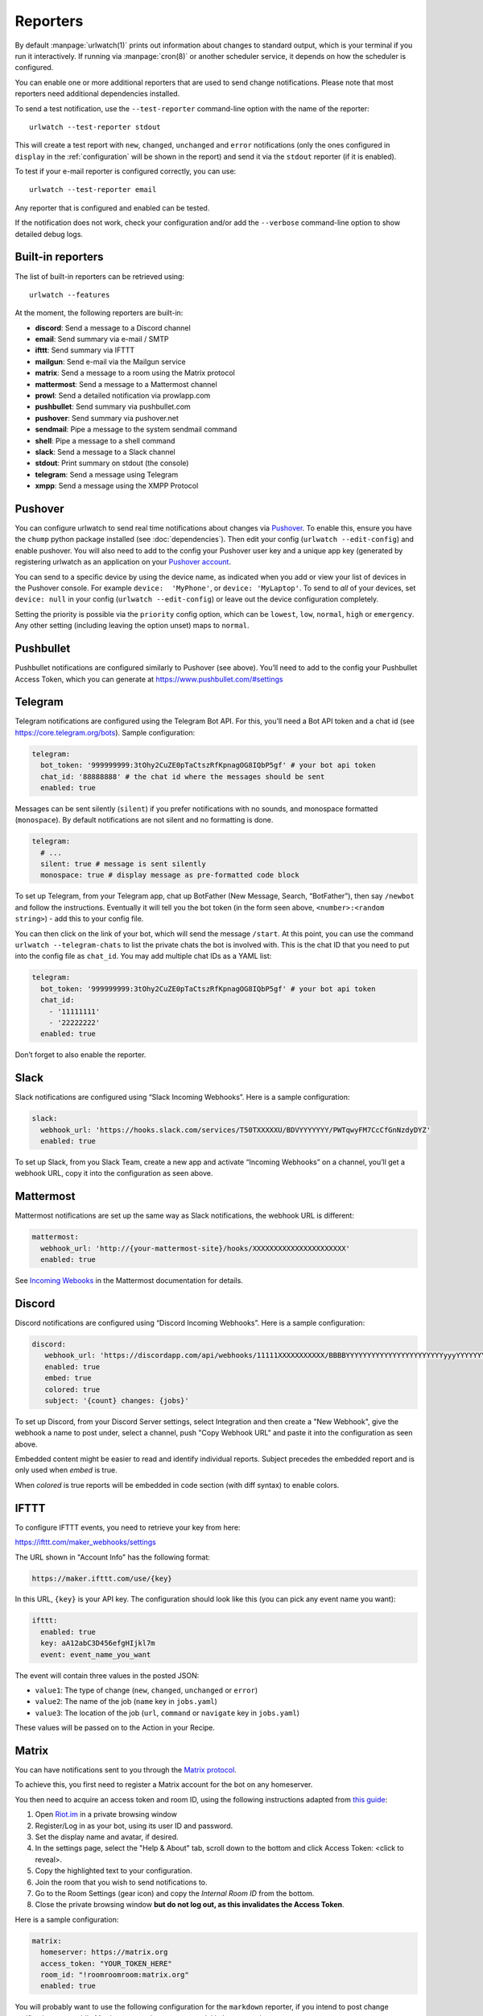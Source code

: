 .. _reporters:

Reporters
=========

.. only:: man

   Synopsis
   --------

   urlwatch --edit-config

   Description
   -----------


By default :manpage:`urlwatch(1)` prints out information about changes to standard
output, which is your terminal if you run it interactively. If running
via :manpage:`cron(8)` or another scheduler service, it depends on how the scheduler
is configured.

You can enable one or more additional reporters that are used to send
change notifications. Please note that most reporters need additional
dependencies installed.

.. only:: html or pdf

    See :ref:`configuration` on how to edit the configuration.

.. only:: man

    See :manpage:`urlwatch-config(5)` for generic config settings.

To send a test notification, use the ``--test-reporter`` command-line option
with the name of the reporter::

    urlwatch --test-reporter stdout

This will create a test report with ``new``, ``changed``, ``unchanged`` and
``error`` notifications (only the ones configured in ``display`` in the
:ref:`configuration` will be shown in the report) and send it via the
``stdout`` reporter (if it is enabled).

To test if your e-mail reporter is configured correctly, you can use::

   urlwatch --test-reporter email

Any reporter that is configured and enabled can be tested.

If the notification does not work, check your configuration and/or add
the ``--verbose`` command-line option to show detailed debug logs.


Built-in reporters
------------------

The list of built-in reporters can be retrieved using::

    urlwatch --features

At the moment, the following reporters are built-in:

- **discord**: Send a message to a Discord channel
- **email**: Send summary via e-mail / SMTP
- **ifttt**: Send summary via IFTTT
- **mailgun**: Send e-mail via the Mailgun service
- **matrix**: Send a message to a room using the Matrix protocol
- **mattermost**: Send a message to a Mattermost channel
- **prowl**: Send a detailed notification via prowlapp.com
- **pushbullet**: Send summary via pushbullet.com
- **pushover**: Send summary via pushover.net
- **sendmail**: Pipe a message to the system sendmail command
- **shell**: Pipe a message to a shell command
- **slack**: Send a message to a Slack channel
- **stdout**: Print summary on stdout (the console)
- **telegram**: Send a message using Telegram
- **xmpp**: Send a message using the XMPP Protocol

.. To convert the "urlwatch --features" output, use:
   sed -e 's/^  \* \(.*\) - \(.*\)$/- **\1**: \2/'


Pushover
--------

You can configure urlwatch to send real time notifications about changes
via `Pushover`_. To enable this, ensure you have the
``chump`` python package installed (see :doc:`dependencies`). Then edit your config
(``urlwatch --edit-config``) and enable pushover. You will also need to
add to the config your Pushover user key and a unique app key (generated
by registering urlwatch as an application on your `Pushover account`_.

.. _Pushover: https://pushover.net/
.. _Pushover account: https://pushover.net/apps/build

You can send to a specific device by using the device name, as indicated
when you add or view your list of devices in the Pushover console. For
example ``device:  'MyPhone'``, or ``device: 'MyLaptop'``. To send to
*all* of your devices, set ``device: null`` in your config
(``urlwatch --edit-config``) or leave out the device configuration
completely.

Setting the priority is possible via the ``priority`` config option, which
can be ``lowest``, ``low``, ``normal``, ``high`` or ``emergency``. Any
other setting (including leaving the option unset) maps to ``normal``.

Pushbullet
----------

Pushbullet notifications are configured similarly to Pushover (see
above). You’ll need to add to the config your Pushbullet Access Token,
which you can generate at https://www.pushbullet.com/#settings

Telegram
--------

Telegram notifications are configured using the Telegram Bot API. For
this, you’ll need a Bot API token and a chat id (see
https://core.telegram.org/bots). Sample configuration:

.. code:: yaml

   telegram:
     bot_token: '999999999:3tOhy2CuZE0pTaCtszRfKpnagOG8IQbP5gf' # your bot api token
     chat_id: '88888888' # the chat id where the messages should be sent
     enabled: true

Messages can be sent silently (``silent``) if you prefer notifications
with no sounds, and monospace formatted (``monospace``).
By default notifications are not silent and no formatting is done.

.. code:: yaml

   telegram:
     # ...
     silent: true # message is sent silently
     monospace: true # display message as pre-formatted code block

To set up Telegram, from your Telegram app, chat up BotFather (New
Message, Search, “BotFather”), then say ``/newbot`` and follow the
instructions. Eventually it will tell you the bot token (in the form
seen above, ``<number>:<random string>``) - add this to your config
file.

You can then click on the link of your bot, which will send the message
``/start``. At this point, you can use the command
``urlwatch --telegram-chats`` to list the private chats the bot is
involved with. This is the chat ID that you need to put into the config
file as ``chat_id``. You may add multiple chat IDs as a YAML list:

.. code:: yaml

   telegram:
     bot_token: '999999999:3tOhy2CuZE0pTaCtszRfKpnagOG8IQbP5gf' # your bot api token
     chat_id:
       - '11111111'
       - '22222222'
     enabled: true

Don’t forget to also enable the reporter.

Slack
-----

Slack notifications are configured using “Slack Incoming Webhooks”. Here
is a sample configuration:

.. code:: yaml

   slack:
     webhook_url: 'https://hooks.slack.com/services/T50TXXXXXU/BDVYYYYYYY/PWTqwyFM7CcCfGnNzdyDYZ'
     enabled: true

To set up Slack, from you Slack Team, create a new app and activate
“Incoming Webhooks” on a channel, you’ll get a webhook URL, copy it into
the configuration as seen above.

Mattermost
----------

Mattermost notifications are set up the same way as Slack notifications,
the webhook URL is different:

.. code:: yaml

   mattermost:
     webhook_url: 'http://{your-mattermost-site}/hooks/XXXXXXXXXXXXXXXXXXXXXX'
     enabled: true

See `Incoming Webooks <https://developers.mattermost.com/integrate/incoming-webhooks/>`__
in the Mattermost documentation for details.

Discord
-------

Discord notifications are configured using “Discord Incoming Webhooks”. Here
is a sample configuration:

.. code:: yaml

   discord:
      webhook_url: 'https://discordapp.com/api/webhooks/11111XXXXXXXXXXX/BBBBYYYYYYYYYYYYYYYYYYYYYYYyyyYYYYYYYYYYYYYY'
      enabled: true
      embed: true
      colored: true
      subject: '{count} changes: {jobs}'

To set up Discord, from your Discord Server settings, select Integration and then create a "New Webhook", give the webhook a name to post under, select a channel, push "Copy Webhook URL" and paste it into the configuration as seen above.

Embedded content might be easier to read and identify individual reports. Subject precedes the embedded report and is only used when `embed` is true.

When `colored` is true reports will be embedded in code section (with diff syntax) to enable colors.

IFTTT
-----

To configure IFTTT events, you need to retrieve your key from here:

https://ifttt.com/maker_webhooks/settings

The URL shown in "Account Info" has the following format:

.. code::

   https://maker.ifttt.com/use/{key}

In this URL, ``{key}`` is your API key. The configuration should look like
this (you can pick any event name you want):

.. code:: yaml

   ifttt:
     enabled: true
     key: aA12abC3D456efgHIjkl7m
     event: event_name_you_want

The event will contain three values in the posted JSON:

* ``value1``: The type of change (``new``, ``changed``, ``unchanged`` or ``error``)
* ``value2``: The name of the job (``name`` key in ``jobs.yaml``)
* ``value3``: The location of the job (``url``, ``command`` or ``navigate`` key in ``jobs.yaml``)

These values will be passed on to the Action in your Recipe.


Matrix
------

You can have notifications sent to you through the `Matrix protocol`_.

.. _Matrix protocol: https://matrix.org

To achieve this, you first need to register a Matrix account for the bot
on any homeserver.

You then need to acquire an access token and room ID, using the
following instructions adapted from `this
guide <https://t2bot.io/docs/access_tokens/>`__:

1. Open `Riot.im <https://riot.im/app/>`__ in a private browsing window
2. Register/Log in as your bot, using its user ID and password.
3. Set the display name and avatar, if desired.
4. In the settings page, select the "Help & About" tab, scroll down to the bottom and click Access
   Token: <click to reveal>.
5. Copy the highlighted text to your configuration.
6. Join the room that you wish to send notifications to.
7. Go to the Room Settings (gear icon) and copy the *Internal Room ID*
   from the bottom.
8. Close the private browsing window **but do not log out, as this
   invalidates the Access Token**.

Here is a sample configuration:

.. code:: yaml

   matrix:
     homeserver: https://matrix.org
     access_token: "YOUR_TOKEN_HERE"
     room_id: "!roomroomroom:matrix.org"
     enabled: true

You will probably want to use the following configuration for the
``markdown`` reporter, if you intend to post change notifications to a
public Matrix room, as the messages quickly become noisy:

.. code:: yaml

   markdown:
     details: false
     footer: false
     minimal: true
     enabled: true

E-Mail via GMail SMTP
---------------------

You need to configure your GMail account to allow for “less secure”
(password-based) apps to login:

1. Go to https://myaccount.google.com/
2. Click on “Sign-in & security”
3. Scroll all the way down to “Allow less secure apps” and enable it

You do not want to do this with your primary GMail account, but
rather on a separate account that you create just for sending mails
via urlwatch. Allowing less secure apps and storing the password
(even if it's in the keychain) is not good security practice for your
primary account.

Now, start the configuration editor::

    urlwatch --edit-config

These are the keys you need to configure:

.. code:: yaml

    report:
      email:
        enabled: true
        from: your.username@gmail.com
        to: your.destination.email@example.com
        method: smtp
        smtp:
          host: smtp.gmail.com
          auth: true
          port: 587
          starttls: true

The password is best stored in your keychain, and not in the config
file. To store the password, run::

    urlwatch --smtp-login

This will query your password, check the login, and store it in your
keychain. Subsequent runs will use this password for logging in.


E-Mail via Amazon Simple E-Mail Service (SES)
---------------------------------------------

Same as the GMail configuration above, but use e.g.
``email-smtp.us-west-2.amazonaws.com`` as the SMTP host, and
username and port settings according to SES's login page.


.. _smtp-login-without-keyring:

SMTP login without keyring
--------------------------

If for whatever reason you cannot use a keyring to store your password
(for example, when using it from a ``cron`` job) you can also set the
``insecure_password`` option in the SMTP config:

.. code:: yaml

    report:
      email:
        smtp:
          auth: true
          insecure_password: secret123

The ``insecure_password`` key will be preferred over the data stored in
the keyring. Please note that as the name says, storing the password as
plaintext in the configuration is insecure and bad practice, but for an
e-mail account that’s only dedicated for sending mails this might be a
way. **Never ever use this with your your primary e-mail account!**
Seriously! Create a throw-away GMail (or other) account just for sending
out those e-mails or use local ``sendmail`` with a mail server
configured instead of relying on SMTP and password auth.

Note that this makes it really easy for your password to be picked up by
software running on your machine, by other users logged into the system
and/or for the password to appear in log files accidentally.

XMPP
----

You can have notifications sent to you through the `XMPP protocol`.

To achieve this, you should register a new XMPP account that is just
used for urlwatch.

Here is a sample configuration:

.. code:: yaml

   xmpp:
     enabled: true
     sender: "BOT_ACCOUNT_NAME"
     recipient: "YOUR_ACCOUNT_NAME"

The password is not stored in the config file, but in your keychain. To
store the password, run: ``urlwatch --xmpp-login`` and enter your
password.

If for whatever reason you cannot use a keyring to store your password
you can also set the ``insecure_password`` option in the XMPP config.
For more information about the security implications, see
:ref:`smtp-login-without-keyring`.

Prowl
-----

You can have notifications sent to you through the `Prowl` push
notification service, to receive the notification on iOS.

To achieve this, you should register a new Prowl account, and have
the Prowl application installed on your iOS device.

To create an API key for urlwatch:

1. Log into the Prowl website at https://prowlapp.com/
2. Navigate to the “API Keys” tab.
3. Scroll to the “Generate a new API key” section.
4. Give the key a note that will remind you you've used it for urlwatch.
5. Press “Generate Key”
6. Copy the resulting key.

Here is a sample configuration:

.. code:: yaml

   prowl:
     enabled: true
     api_key: '<your api key here>'
     priority: 2
     application: 'urlwatch example'
     subject: '{count} changes: {jobs}'

The “subject" field is similar to the subject field in the email, and
will be used as the name of the Prowl event. The application is prepended
to the event and shown as the source of the event in the Prowl App.


Shell
-----

This is a simple reporter that pipes the text report notification to a
command of your choice. The command is run using Python's
`subprocess.Popen()`_ with ``shell=False`` (to avoid possibly-unwanted
shell expansion). Of course, you can create your own shell script that
does shell expansion and other things, and call that from the ``command``.

The key ``ignore_stdout`` (defaults to ``true``) can be used to ignore
any output the program writes on stdout. The key ``ignore_stderr`` (defaults
to ``false``) can be used to ignore any output the program writes on stderr.

If stdout/stderr are not ignored, urlwatch will log any possible output
in its ``--verbose`` log.

The report written to ``stdin`` of the process is based on the output of
the ``text`` reporter, configuring the text reporter will adjust the data
sent to the ``shell`` reporter.

For example, to simply append reports to a file, configure it like this:

.. code:: yaml

    shell:
      enabled: true
      command: ['tee', '-a', '/path/to/log.txt']
      ignore_stdout: true

.. _subprocess.Popen(): https://docs.python.org/3/library/subprocess.html#popen-constructor


.. only:: man

    Files
    -----

    ``$XDG_CONFIG_HOME/urlwatch/urlwatch.yaml``

    See also
    --------

    :manpage:`urlwatch(1)`,
    :manpage:`urlwatch-config(5)`,
    :manpage:`urlwatch-intro(7)`,
    :manpage:`urlwatch-cookbook(7)`
